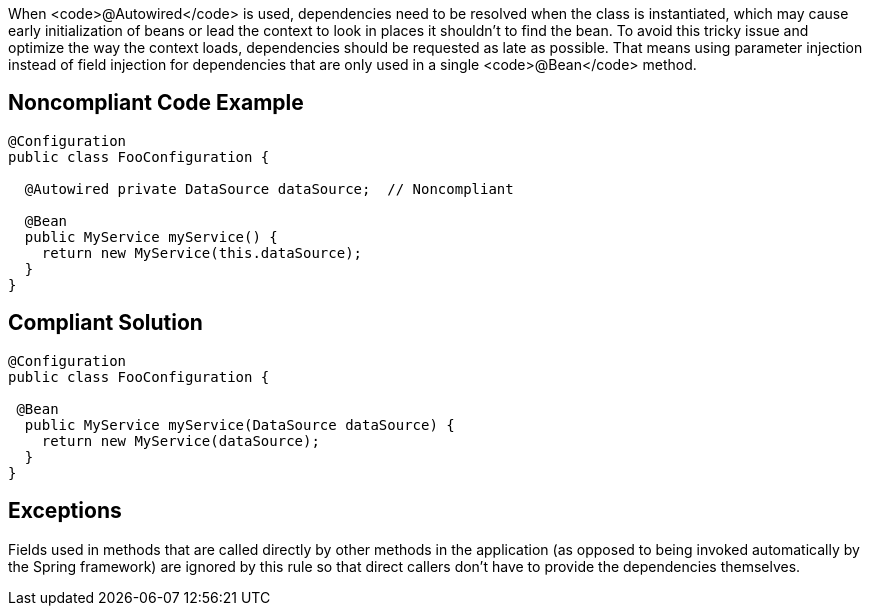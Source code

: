 When <code>@Autowired</code> is used, dependencies need to be resolved when the class is instantiated, which may cause early initialization of beans or lead the context to look in places it shouldn't to find the bean. To avoid this tricky issue and optimize the way the context loads, dependencies should be requested as late as possible. That means using parameter injection instead of field injection for dependencies that are only used in a single <code>@Bean</code> method.


== Noncompliant Code Example

----
@Configuration
public class ​FooConfiguration {

  @Autowired private ​DataSource dataSource​;  // Noncompliant

  @Bean
  public ​MyService myService() {
    return new ​MyService(this​.dataSource​);
  }
}
----


== Compliant Solution

----
@Configuration
public class ​FooConfiguration {

 @Bean
  public ​MyService myService(DataSource dataSource) {
    return new ​MyService(dataSource);
  }
}
----


== Exceptions

Fields used in methods that are called directly by other methods in the application (as opposed to being invoked automatically by the Spring framework) are ignored by this rule so that direct callers don't have to provide the dependencies themselves.

